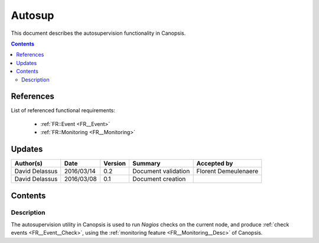 .. _FR__Autosup:

=======
Autosup
=======

This document describes the autosupervision functionality in Canopsis.

.. contents::
   :depth: 2

References
==========

List of referenced functional requirements:

 - :ref:`FR::Event <FR__Event>`
 - :ref:`FR::Monitoring <FR__Monitoring>`

Updates
=======

.. csv-table::
   :header: "Author(s)", "Date", "Version", "Summary", "Accepted by"

   "David Delassus", "2016/03/14", "0.2", "Document validation", "Florent Demeulenaere"
   "David Delassus", "2016/03/08", "0.1", "Document creation", ""

Contents
========

.. _FR__Autosup__Desc:

Description
-----------

The autosupervision utility in Canopsis is used to run *Nagios* checks on the
current node, and produce :ref:`check events <FR__Event__Check>`, using the
:ref:`monitoring feature <FR__Monitoring__Desc>` of Canopsis.
